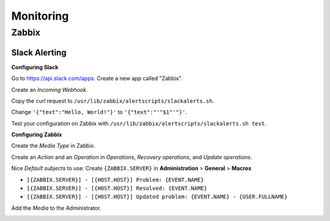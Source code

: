 Monitoring
==========

Zabbix
------

Slack Alerting
^^^^^^^^^^^^^^

**Configuring Slack**

Go to https://api.slack.com/apps. Create a new app called "Zabbix".

.. image:: _images/zabbix-slack-2.png
    :width: 663px
    :align: center
    :height: 424px

Create an *Incoming Webhook*.

.. image:: _images/zabbix-slack-3.png
    :width: 663px
    :align: center
    :height: 424px

.. image:: _images/zabbix-slack-4.png
    :width: 663px
    :align: center
    :height: 424px

Copy the curl request to ``/usr/lib/zabbix/alertscripts/slackalerts.sh``.

.. image:: _images/zabbix-slack-5.png
    :width: 663px
    :align: center
    :height: 424px

Change ``'{"text":"Hello, World!"}'`` to ``'{"text":"'"$1"'"}'``.

Test your configuration on Zabbix with ``/usr/lib/zabbix/alertscripts/slackalerts.sh test``.

**Configuring Zabbix**

Create the *Media Type* in Zabbix.

.. image:: _images/zabbix-slack-1.png
    :width: 663px
    :align: center
    :height: 424px

Create an *Action* and an *Operation* in *Operations*, *Recovery operations*, and *Update operations*.

Nice *Default subjects* to use:
Create ``{ZABBIX.SERVER}`` in **Administration** > **General** > **Macros**

* ``[{ZABBIX.SERVER}] - [{HOST.HOST}] Problem: {EVENT.NAME}``
* ``[{ZABBIX.SERVER}] - [{HOST.HOST}] Resolved: {EVENT.NAME}``
* ``[{ZABBIX.SERVER}] - [{HOST.HOST}] Updated problem: {EVENT.NAME} - {USER.FULLNAME}``

.. image:: _images/zabbix-slack-6.png
    :width: 663px
    :align: center
    :height: 424px

.. image:: _images/zabbix-slack-7.png
    :width: 663px
    :align: center
    :height: 424px

Add the *Media* to the Administrator.

.. image:: _images/zabbix-slack-8.png
    :width: 663px
    :align: center
    :height: 424px
